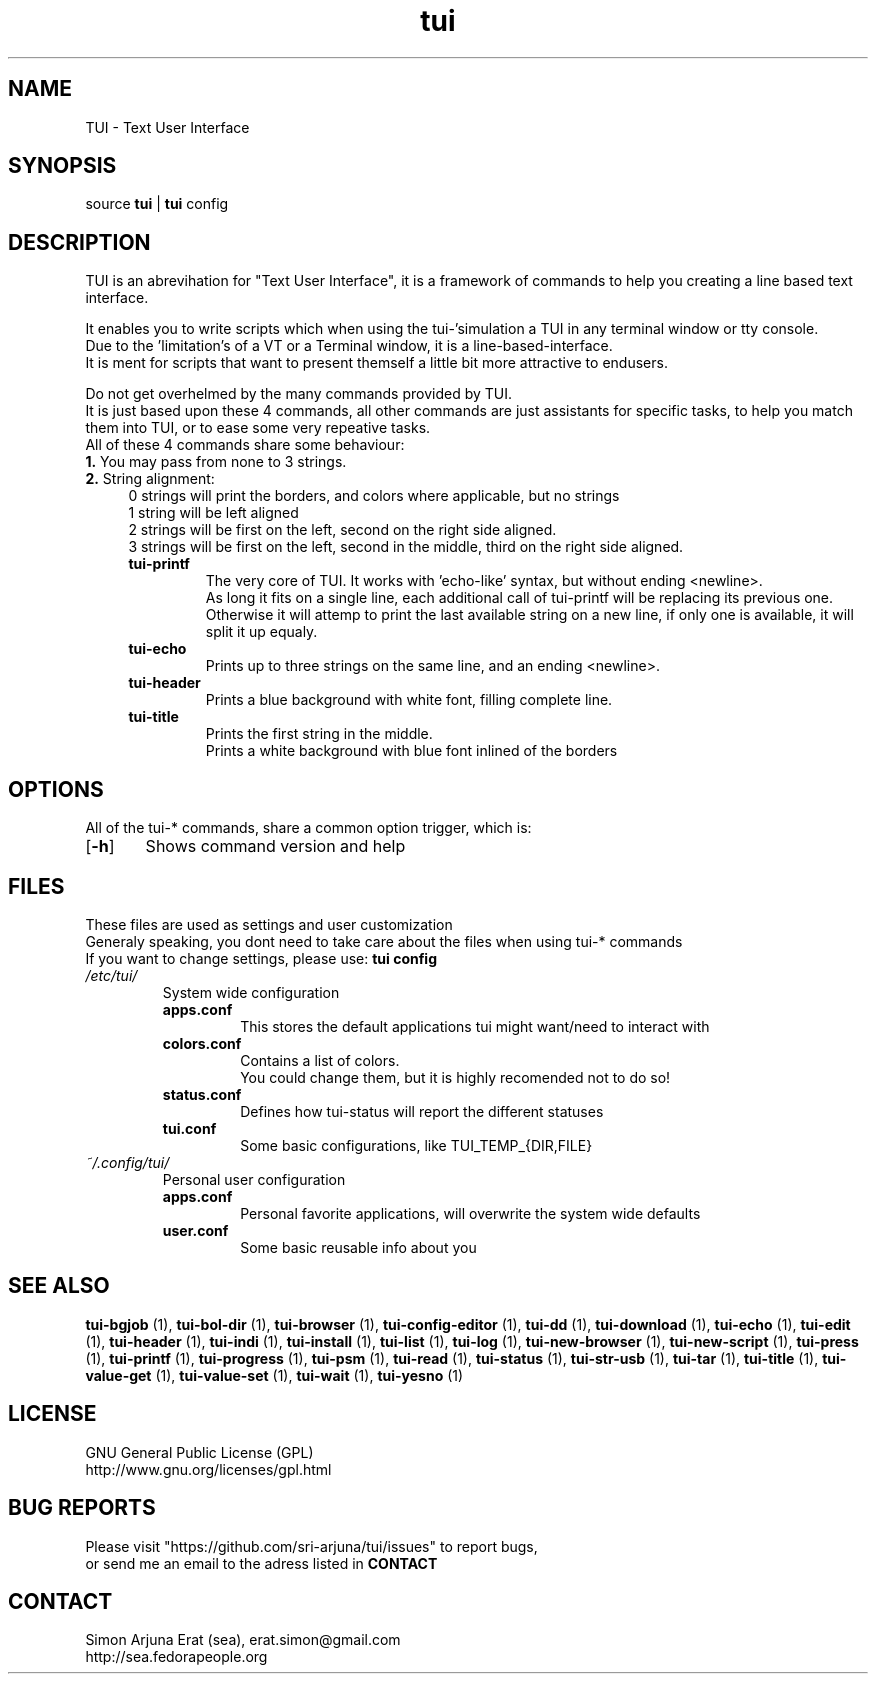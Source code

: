 .ig
TUI - Text User Interface
Copyright (C) November 2014 by Simon Arjuna Erat (sea), erat.simon@gmail.com
.. ....................................................
.TH "tui" 1 "2014-11-09" "Tui Version 0.6.0"

.SH NAME
TUI \- Text User Interface




.SH SYNOPSIS
...SY tui
...OP options
...RI [ arguments .\|.\|.]
.br
source \fBtui\fP | \fBtui\fP config




.SH DESCRIPTION
.PP
TUI is an abrevihation for "Text User Interface", it is a framework of commands to help you creating a line based text interface.

.br
It enables you to write scripts which when using the tui-'simulation a TUI in any terminal window or tty console.
.br
Due to the 'limitation's of a VT or a Terminal window, it is a line-based-interface.
.br
It is ment for scripts that  want to present themself a little bit more attractive to endusers.

Do not get overhelmed by the many commands provided by TUI.
.br
It is just based upon these 4 commands, all other commands are just assistants for specific tasks, to help you match them into TUI, or to ease some very repeative tasks.
.br
All of these 4 commands share some behaviour:
.br
.B
1.
You may pass from none to 3 strings.
.br
.B
2. 
String alignment:
.RS 4
0 strings will print the borders, and colors where applicable, but no strings
.br
1 string will be left aligned
.br
2 strings will be first on the left, second on the right side aligned.
.br
3 strings will be first on the left, second in the middle, third on the right side aligned.


.IP "\fBtui-printf\fP"
The very core of TUI. It works with 'echo-like' syntax, but without ending <newline>.
.br
As long it fits on a single line, each additional call of tui-printf will be replacing its previous one.
.br
Otherwise it will attemp to print the last available string on a new line, 
if only one is available, it will split it up equaly.


.IP "\fBtui-echo\fP"
Prints up to three strings on the same line, and an ending <newline>.

.IP "\fBtui-header\fP"
Prints a blue background with white font, filling complete line.

.IP "\fBtui-title\fP"
Prints the first string in the middle.
.br
Prints a white background with blue font inlined of the borders
.br




.SH OPTIONS
All of the tui-* commands, share a common option trigger, which is:
.br
.OP \-h
	Shows command version and help
.br



.SH FILES
These files are used as settings and user customization
.br
Generaly speaking, you dont need to take care about the files when using tui-* commands
.br
If you want to change settings, please use:
.B
tui config
.br

.IP \fI/etc/tui/\fP
System wide configuration
.br
.RS 7
.IP \fBapps.conf\fP
This stores the default applications tui might want/need to interact with
.br

.IP \fBcolors.conf\fP
Contains a list of colors.
.br
You could change them, but it is highly recomended not to do so!
.br

.IP \fBstatus.conf\fP
Defines how tui-status will report the different statuses
.br

.IP \fBtui.conf\fP
Some basic configurations, like TUI_TEMP_{DIR,FILE}
.br

.RE
.IP \fI~/.config/tui/\fP
Personal user configuration

.br
.RS 7
.IP \fBapps.conf\fP
Personal favorite applications, will overwrite the system wide defaults
.br

.IP \fBuser.conf\fP
Some basic reusable info about you
.br




.SH SEE ALSO
.PP
.B tui-bgjob
(1),
.B tui-bol-dir
(1),
.B tui-browser
(1),
.B tui-config-editor
(1),
.B tui-dd
(1),
.B tui-download
(1),
.B tui-echo
(1),
.B tui-edit
(1),
.B tui-header
(1),
.B tui-indi
(1),
.B tui-install
(1),
.B tui-list
(1),
.B tui-log
(1),
.B tui-new-browser
(1),
.B tui-new-script
(1),
.B tui-press
(1),
.B tui-printf
(1),
.B tui-progress
(1),
.B tui-psm
(1),
.B tui-read
(1),
.B tui-status
(1),
.B tui-str-usb
(1),
.B tui-tar
(1),
.B tui-title
(1),
.B tui-value-get
(1),
.B tui-value-set
(1),
.B tui-wait
(1),
.B tui-yesno
(1)




.SH LICENSE
GNU General Public License (GPL)
.br
http://www.gnu.org/licenses/gpl.html




...SH "KNOW BUGS"
...IP "item 1"
...br
..text of item 1
...IP "item 2"
...br
..text of item 2




.SH BUG REPORTS
Please visit "https://github.com/sri-arjuna/tui/issues" to report bugs,
.br
or send me an email to the adress listed in
.B
CONTACT



...SH AUTHORS
...IX Header "AUTHORS"
..Simon Arjuna Erat (sea), Organisation/Club/Title
...br
..http://sea.fedorapeople.org



.SH CONTACT
Simon Arjuna Erat (sea), erat.simon@gmail.com
.br
http://sea.fedorapeople.org
